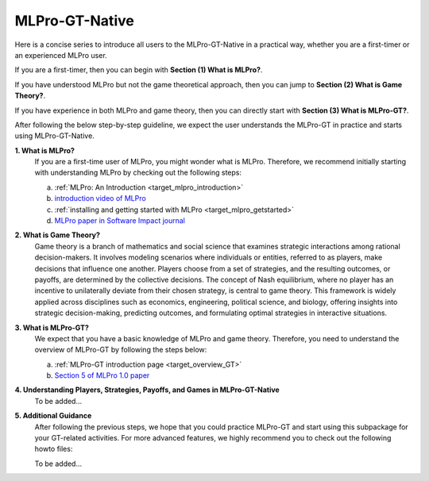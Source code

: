 MLPro-GT-Native
-------------------

Here is a concise series to introduce all users to the MLPro-GT-Native in a practical way, whether you are a first-timer or an experienced MLPro user.

If you are a first-timer, then you can begin with **Section (1) What is MLPro?**.

If you have understood MLPro but not the game theoretical approach, then you can jump to **Section (2) What is Game Theory?**.

If you have experience in both MLPro and game theory, then you can directly start with **Section (3) What is MLPro-GT?**.

After following the below step-by-step guideline, we expect the user understands the MLPro-GT in practice and starts using MLPro-GT-Native.

**1. What is MLPro?**
   If you are a first-time user of MLPro, you might wonder what is MLPro.
   Therefore, we recommend initially starting with understanding MLPro by checking out the following steps:

   (a) :ref:`MLPro: An Introduction <target_mlpro_introduction>`

   (b) `introduction video of MLPro <https://ars.els-cdn.com/content/image/1-s2.0-S2665963822001051-mmc1.mp4>`_

   (c) :ref:`installing and getting started with MLPro <target_mlpro_getstarted>`

   (d) `MLPro paper in Software Impact journal <https://doi.org/10.1016/j.simpa.2022.100421>`_

**2. What is Game Theory?**
   Game theory is a branch of mathematics and social science that examines strategic interactions among rational decision-makers.
   It involves modeling scenarios where individuals or entities, referred to as players, make decisions that influence one another.
   Players choose from a set of strategies, and the resulting outcomes, or payoffs, are determined by the collective decisions.
   The concept of Nash equilibrium, where no player has an incentive to unilaterally deviate from their chosen strategy, is central to game theory.
   This framework is widely applied across disciplines such as economics, engineering, political science, and biology, offering insights into strategic decision-making, predicting outcomes, and formulating optimal strategies in interactive situations.

**3. What is MLPro-GT?**
   We expect that you have a basic knowledge of MLPro and game theory.
   Therefore, you need to understand the overview of MLPro-GT by following the steps below:

   (a) :ref:`MLPro-GT introduction page <target_overview_GT>`

   (b) `Section 5 of MLPro 1.0 paper <https://doi.org/10.1016/j.mlwa.2022.100341>`_

**4. Understanding Players, Strategies, Payoffs, and Games in MLPro-GT-Native**
   To be added...

**5. Additional Guidance**
   After following the previous steps, we hope that you could practice MLPro-GT and start using this subpackage for your GT-related activities.
   For more advanced features, we highly recommend you to check out the following howto files:

   To be added...